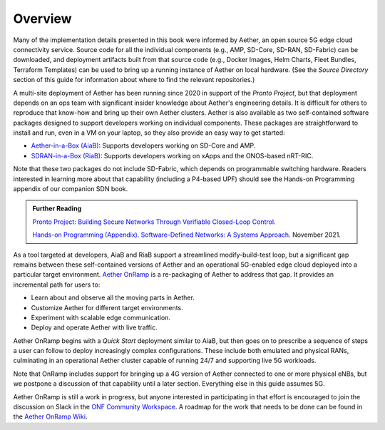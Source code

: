 Overview
----------------

Many of the implementation details presented in this book were
informed by Aether, an open source 5G edge cloud connectivity service.
Source code for all the individual components (e.g., AMP, SD-Core,
SD-RAN, SD-Fabric) can be downloaded, and deployment artifacts built
from that source code (e.g., Docker Images, Helm Charts, Fleet
Bundles, Terraform Templates) can be used to bring up a running
instance of Aether on local hardware. (See the *Source Directory*
section of this guide for information about where to find the relevant
repositories.)

A multi-site deployment of Aether has been running since 2020 in
support of the *Pronto Project*, but that deployment depends on an ops
team with significant insider knowledge about Aether's engineering
details. It is difficult for others to reproduce that know-how and
bring up their own Aether clusters.  Aether is also available as two
self-contained software packages designed to support developers
working on individual components.  These packages are straightforward
to install and run, even in a VM on your laptop, so they also provide
an easy way to get started:

* `Aether-in-a-Box (AiaB)
  <https://docs.aetherproject.org/master/developer/aiab.html>`__:
  Supports developers working on SD-Core and AMP.

* `SDRAN-in-a-Box (RiaB)
  <https://docs.sd-ran.org/master/sdran-in-a-box/README.html>`__:
  Supports developers working on xApps and the ONOS-based nRT-RIC.

Note that these two packages do not include SD-Fabric, which depends
on programmable switching hardware. Readers interested in learning
more about that capability (including a P4-based UPF) should see the
Hands-on Programming appendix of our companion SDN book.

.. _reading_pronto:
.. admonition:: Further Reading

   `Pronto Project: Building Secure Networks Through Verifiable
   Closed-Loop Control <https://prontoproject.org/>`__.

   `Hands-on Programming (Appendix). Software-Defined Networks: A
   Systems Approach
   <https://sdn.systemsapproach.org/exercises.html>`__. November 2021.

As a tool targeted at developers, AiaB and RiaB support a streamlined
modify-build-test loop, but a significant gap remains between these
self-contained versions of Aether and an operational 5G-enabled edge
cloud deployed into a particular target environment. `Aether OnRamp
<https://github.com/opennetworkinglab/aether-onramp>`__ is a
re-packaging of Aether to address that gap. It provides an incremental
path for users to:

* Learn about and observe all the moving parts in Aether.
* Customize Aether for different target environments.
* Experiment with scalable edge communication.
* Deploy and operate Aether with live traffic.

Aether OnRamp begins with a *Quick Start* deployment similar to AiaB,
but then goes on to prescribe a sequence of steps a user can follow to
deploy increasingly complex configurations. These include both
emulated and physical RANs, culminating in an operational Aether
cluster capable of running 24/7 and supporting live 5G workloads.

Note that OnRamp includes support for bringing up a 4G version of
Aether connected to one or more physical eNBs, but we postpone a
discussion of that capability until a later section. Everything else
in this guide assumes 5G.

Aether OnRamp is still a work in progress, but anyone
interested in participating in that effort is encouraged to join the
discussion on Slack in the `ONF Community Workspace
<https://onf-community.slack.com/>`__. A roadmap for the work that
needs to be done can be found in the `Aether OnRamp Wiki
<https://github.com/opennetworkinglab/aether-onramp/wiki>`__.

